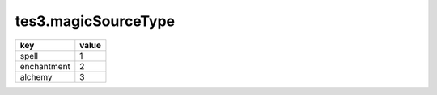 tes3.magicSourceType
====================================================================================================

=========== =====
key         value
=========== =====
spell       1
enchantment 2
alchemy     3
=========== =====
